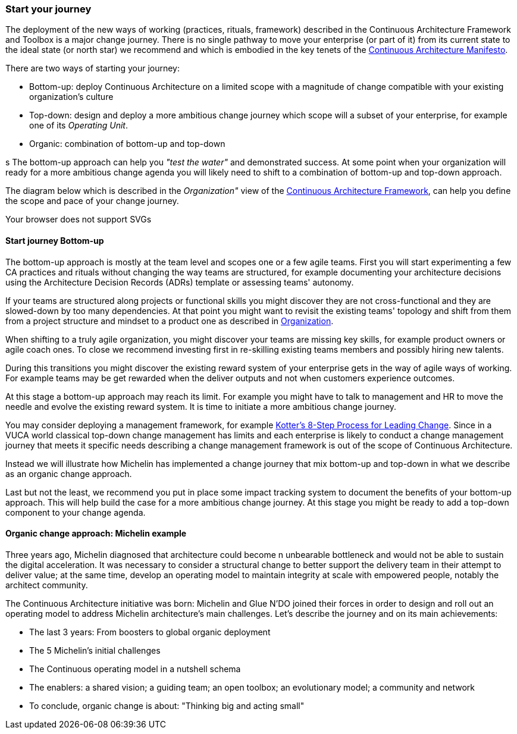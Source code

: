 [[start-your-journey]]
=== Start your journey

The deployment of the new ways of working (practices, rituals, framework) described in the Continuous Architecture Framework and Toolbox is a major change journey. There is no single pathway to move your enterprise (or part of it) from its current state to the ideal state (or north star) we recommend and which is embodied in the key tenets of the link:/docs/manifest/manifesto.html[Continuous Architecture Manifesto].

There are two ways of starting your journey:

* Bottom-up: deploy Continuous Architecture on a limited scope with a magnitude of change compatible with your existing organization's culture
* Top-down: design and deploy a more ambitious change journey which scope will a subset of your enterprise, for example one of its _Operating Unit_.
* Organic: combination of bottom-up and top-down

s
The bottom-up approach can help you _"test the water"_ and demonstrated success. At some point when your organization will ready for a more ambitious change agenda you will likely need to shift to a combination of bottom-up and top-down approach.

The diagram below which is described in the _Organization"_ view of the link:/docs/framework/framework.html[Continuous Architecture Framework], can help you define the scope and pace of your change journey. 

++++
<object type="image/svg+xml" data="img/organization.svg">Your browser does not support SVGs</object>
++++

==== Start journey Bottom-up 

The bottom-up approach is mostly at the team level and scopes one or a few agile teams. First you will start experimenting a few CA practices and rituals without changing the way teams are structured, for example documenting your architecture decisions using the Architecture Decision Records (ADRs) template or assessing teams' autonomy. 

If your teams are structured along projects or functional skills you might discover they are not cross-functional and they are slowed-down by too many dependencies. At that point you might want to revisit the existing teams' topology and shift from them from a project structure and mindset to a product one as described in link:/docs/framework/organization.html[Organization].

When shifting to a truly agile organization, you might discover your teams are missing key skills, for example product owners or agile coach ones. To close we recommend investing first in re-skilling existing teams members and possibly hiring new talents.

During this transitions you might discover the existing reward system of your enterprise gets in the way of agile ways of working. For example teams may be get rewarded when the deliver outputs and not when customers experience outcomes.

At this stage a bottom-up approach may reach its limit. For example you might have to talk to management and HR to move the needle and evolve the existing reward system. It is time to initiate a more ambitious change journey.

You may consider deploying a management framework, for example link:https://www.kotterinc.com/8-steps-process-for-leading-change/[Kotter's 8-Step Process for Leading Change]. Since in a VUCA world classical top-down change management has limits and each enterprise is likely to conduct a change management journey that meets it specific needs describing a change management framework is out of the scope of Continuous Architecture.

Instead we will illustrate how Michelin has implemented a change journey that mix bottom-up and top-down in what we describe as an organic change approach. 

Last but not the least, we recommend you put in place some impact tracking system to document the benefits of your bottom-up approach. This will help build the case for a more ambitious change journey. At this stage you might be ready to add a top-down component to your change agenda.
//At Michelin we first concentrated on 5 progress areas as depicted below. 
//Situation potential... Create an environment (to-be developed)

//image:./img/challenges.png[]

[michelin-organic-change]
==== Organic change approach: Michelin example

Three years ago, Michelin diagnosed that architecture could become n unbearable bottleneck and would not be able to sustain the digital acceleration. It was necessary to consider a structural change to better support the delivery team in their attempt to deliver value; at the same time, develop an operating model to maintain integrity at scale with empowered people, notably the architect community. 

The Continuous Architecture initiative was born: Michelin and Glue N'DO joined their forces in order to design and roll out an operating model to address Michelin architecture's main challenges. 
Let's describe the journey and on its main achievements:

* The last 3 years: From boosters to global organic deployment 
* The 5 Michelin's initial challenges 
* The Continuous operating model in a nutshell schema 
* The enablers: a shared vision; a guiding team; an open toolbox; an evolutionary model; a community and network 
* To conclude, organic change is about: "Thinking big and acting small" 

